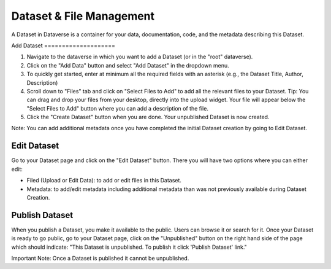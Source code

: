 Dataset & File Management
+++++++++++++++++++++++++++++

A Dataset in Dataverse is a container for your data, documentation, code, and the metadata describing this Dataset.

|image1|
Add Dataset
====================

#. Navigate to the dataverse in which you want to add a Dataset (or in the "root" dataverse). 
#. Click on the "Add Data" button and select "Add Dataset" in the dropdown menu.
#. To quickly get started, enter at minimum all the required fields with an asterisk (e.g., the Dataset Title, Author, Description)
#. Scroll down to "Files" tab and click on "Select Files to Add" to add all the relevant files to your Dataset. Tip: You can drag and drop your files from your desktop, directly into the upload widget. Your file will appear below the "Select Files to Add" button where you can add a description of the file.
#. Click the "Create Dataset" button when you are done. Your unpublished Dataset is now created. 

Note: You can add additional metadata once you have completed the initial Dataset creation by going to Edit Dataset. 


Edit Dataset
==================

Go to your Dataset page and click on the "Edit Dataset" button. There you will have two options where you can either edit:

- Filed (Upload or Edit Data): to add or edit files in this Dataset.
- Metadata: to add/edit metadata including additional metadata than was not previously available during Dataset Creation.


Publish Dataset
====================

When you publish a Dataset, you make it available to the public. Users can
browse it or search for it. Once your Dataset is ready to go public, go to your Dataset page, 
click on the "Unpublished" button on the right hand side of the page which should indicate: 
"This Dataset is unpublished. To publish it click 'Publish Dataset' link."

Important Note: Once a Dataset is published it cannot be unpublished.

.. |image1| image:: ./img/DatasetDiagram.png
